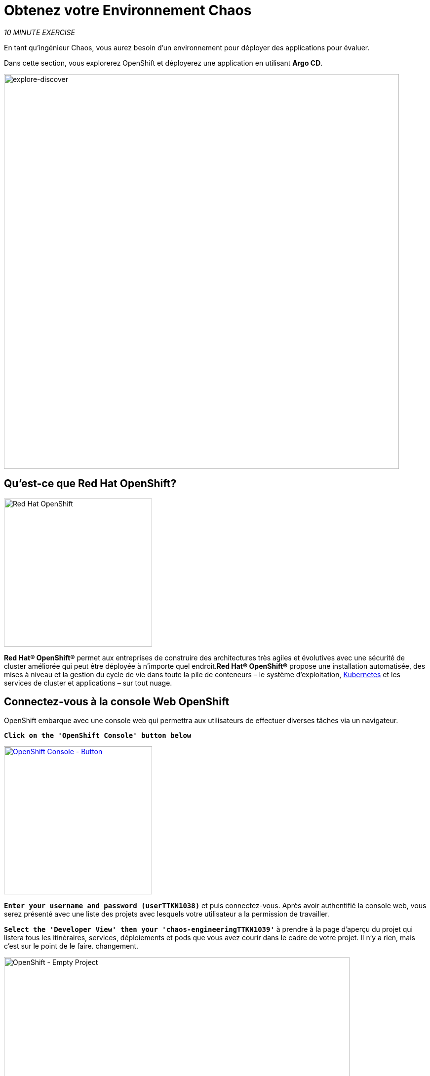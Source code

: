 :markup-in-source: verbatim,attributes,quotes
:navtitle: Get your Chaos environment
:CHE_URL: http://codeready-workspaces.%APPS_HOSTNAME_SUFFIX%
:USER_ID: %USER_ID%
:OPENSHIFT_PASSWORD: %OPENSHIFT_PASSWORD%
:OPENSHIFT_CONSOLE_URL: https://console-openshift-console.%APPS_HOSTNAME_SUFFIX%/topology/ns/chaos-engineering{USER_ID}/graph
:GITOPS_URL: https://argocd-server-argocd.%APPS_HOSTNAME_SUFFIX%
:GITOPS_WORKSHOP_GIT_URL: %WORKSHOP_GIT_REPO%/tree/%WORKSHOP_GIT_REF%/gitops

= Obtenez votre Environnement Chaos

_10 MINUTE EXERCISE_

En tant qu'ingénieur Chaos, vous aurez besoin d'un environnement pour déployer des applications pour évaluer.

Dans cette section, vous explorerez OpenShift et déployerez une application en utilisant **Argo CD**.

image::explore-discover.png[explore-discover, 800]

== Qu'est-ce que Red Hat OpenShift?

[sidebar]
--

image::Logo-Red_Hat-OpenShift.png[Red Hat OpenShift, 300]

**Red Hat® OpenShift®** permet aux entreprises de construire des architectures très agiles et évolutives avec une sécurité de cluster améliorée qui peut être déployée à n'importe quel endroit.**Red Hat® OpenShift®** propose une installation automatisée, des mises à niveau et la gestion du cycle de vie dans toute la pile de conteneurs – le système d'exploitation, https://www.openshift.com/learn/topics/kubernetes/?hsLang=en-us[Kubernetes] et les services de cluster et applications – sur tout nuage.
--

== Connectez-vous à la console Web OpenShift

OpenShift embarque avec une console web qui permettra aux utilisateurs de
effectuer diverses tâches via un navigateur.

`*Click on the 'OpenShift Console' button below*`

[link=TTKN1037]
[window="_blank"]
[role='params-link']
image::openshift-console-button.png[OpenShift Console - Button, 300]

`*Enter your username and password (userTTKN1038)*` et
puis connectez-vous. Après avoir authentifié la console web, vous serez présenté avec une
liste des projets avec lesquels votre utilisateur a la permission de travailler.

`*Select the 'Developer View' then your 'chaos-engineeringTTKN1039'*` à prendre à la page d'aperçu du projet
qui listera tous les itinéraires, services, déploiements et pods que vous avez
courir dans le cadre de votre projet. Il n'y a rien, mais c'est sur le point de le faire.
changement.

image::openshift-empty-project.png[OpenShift - Empty Project, 700]

== Qu'est-ce que OpenShift GitOps?

[sidebar]
--

image::argocd-logo.png[Argo CD, 200]

**OpenShift GitOps** est un service disponible sur OpenShift.**OpenShift GitOps**est un add-on OpenShift qui fournit un CD Argo et d'autres outils pour permettre aux équipes de mettre en œuvre des workflows GitOps pour la configuration des clusters et la livraison des applications.**OpenShift GitOps** est disponible en tant qu'opérateur dans l'opérateurHub et peut être installé avec une simple expérience en un clic. Une fois installé, les utilisateurs peuvent déployer des instances Argo CD en utilisant des ressources personnalisées Kubernetes.

image::gitops-model.png[gitops-model, 500]
--



= Argo CD propose

* Configuration du cluster et de l'application en version Git
* Configuration de synchronisation automatique de Git aux clusters
* Détection, visualisation et correction
* Contrôle Granulaire sur commande de synchronisation pour déploiement complexe
* Rollback and rollforward to any Git commit
* Manifeste templating support (Helm, Kustomize, etc)
* Intérêt visuel sur l'état de synchronisation et l'histoire

image::argocd-features.png[argo features- Button, 400]


== Connectez-vous à OpenShift GitOps (Argo CD)

`*Click on the 'OpenShift GitOps' button below*`

[link=TTKN1040]
[window="_blank"]
[role='params-link']
image::openshift-gitops-button.png[OpenShift GitOps - Button^, 300]

Puis `*log in as userTTKN1041*`. Une fois terminé, vous serez redirigé vers la page suivante qui liste les **Argo CD Applications**.

image::argocd-home.png[Argo CD - Home Page, 500]

Une application CD **Argo** représente une instance d'application déployée dans un environnement donné. Elle est définie par deux éléments clés d'information :***source**référence à l'état désiré dans Git (répositoire, révision, chemin, environnement): **{GITOPS_WORKSHOP_GIT_URL}*****destination**référence au cluster cible et à l'espace de nom : **'chaos-engineering{USER_ID}' namespace from the current OpenShift cluster (in-cluster)**

Le statut **Argo CD Application** est d'abord en jaune, moyen **OutOfSync** état, puisque la demande n'a pas encore été présentée
déployée dans l'ingénierie **{USER_ID}'** espace de nom, et aucune ressource Kubernetes n'a été créée.

== Sync/Deploy the application

Pour déployer l'application, `*click on your 'chaos-engineeringTTKN1045' application box then, click on 'Sync > Synchronize'*`.

image::argocd-sync.png[Argo CD - Sync Application, 900]

[TIP]
====
Cette tâche récupère les manifestes du répertoire Git et exécute la commande _kubectl apply_ de
les manifestes.
====

Après quelques secondes, vous devriez voir **tout en vert**. Votre demande est en cours. Vous pouvez maintenant voir ses éléments de ressources, ses journaux, ses événements et son état de santé évalué.

image::argocd-synced-application.png[Argo CD - Synced Application, 600]

Dans le lien:{OPENSHIFT_CONSOLE_URL}[OpenShift Web Console^, role='params-link'], à partir de la vue **Developer**,
sélectionnez le `**chaos-engineeringTTKN1047**` à prendre à la page d'aperçu du projet.

image::openshift-app-deployed-by-argocd.png[OpenShift - Coolstore Project Deployed by Argo CD , 700]

Vous pouvez voir que toutes les ressources de votre application ont été créées par Argo CD.

Maintenant, vous êtes prêt à commencer avec les laboratoires !
!